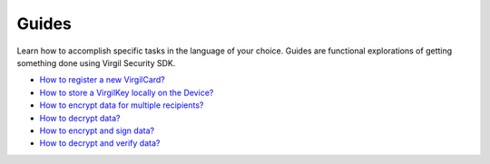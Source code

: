 Guides
=============================

Learn how to accomplish specific tasks in the language of your choice. Guides are functional explorations of getting something done using Virgil Security SDK.

-  `How to register a new VirgilCard? <how-to-register-new-virgilcard>`__
-  `How to store a VirgilKey locally on the Device? <how-to-store-a-virgilkey-locally-on-the-device>`__
-  `How to encrypt data for multiple recipients? <how-to-encrypt-data-for-multiple-recipients>`__
-  `How to decrypt data? <how-to-decrypt-data>`__
-  `How to encrypt and sign data? <how-to-encrypt-and-sign-data>`__
-  `How to decrypt and verify data? <how-to-decrypt-and-verify-data>`__
